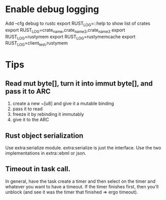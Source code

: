 
* Enable debug logging
  Add  --cfg debug to rustc
  export RUST_LOG=::help  to show list of crates
  export RUST_LOG=crate_name,crate_name2,crate_name3
  export RUST_LOG=rustymem
  export RUST_LOG=rustymemcache
  export RUST_LOG=client_test,rustymem

* Tips
** Read mut byte[], turn it into immut byte[], and pass it to ARC
	1) create a new ~[u8] and give it a mutable binding
	2) pass it to read
	3) freeze it by rebinding it immutably
	4) give it to the ARC
** Rust object serialization
   Use extra:serialize module.  extra:serialize is just the interface.  Use the two implementations in extra::ebml or json.
** Timeout in task call.
   In general, have the task create a timer and then select on the timer and whatever you want to have a timeout.
   If the timer finishes first, then you'll unblock (and see it was the timer that finished => ergo timeout).

